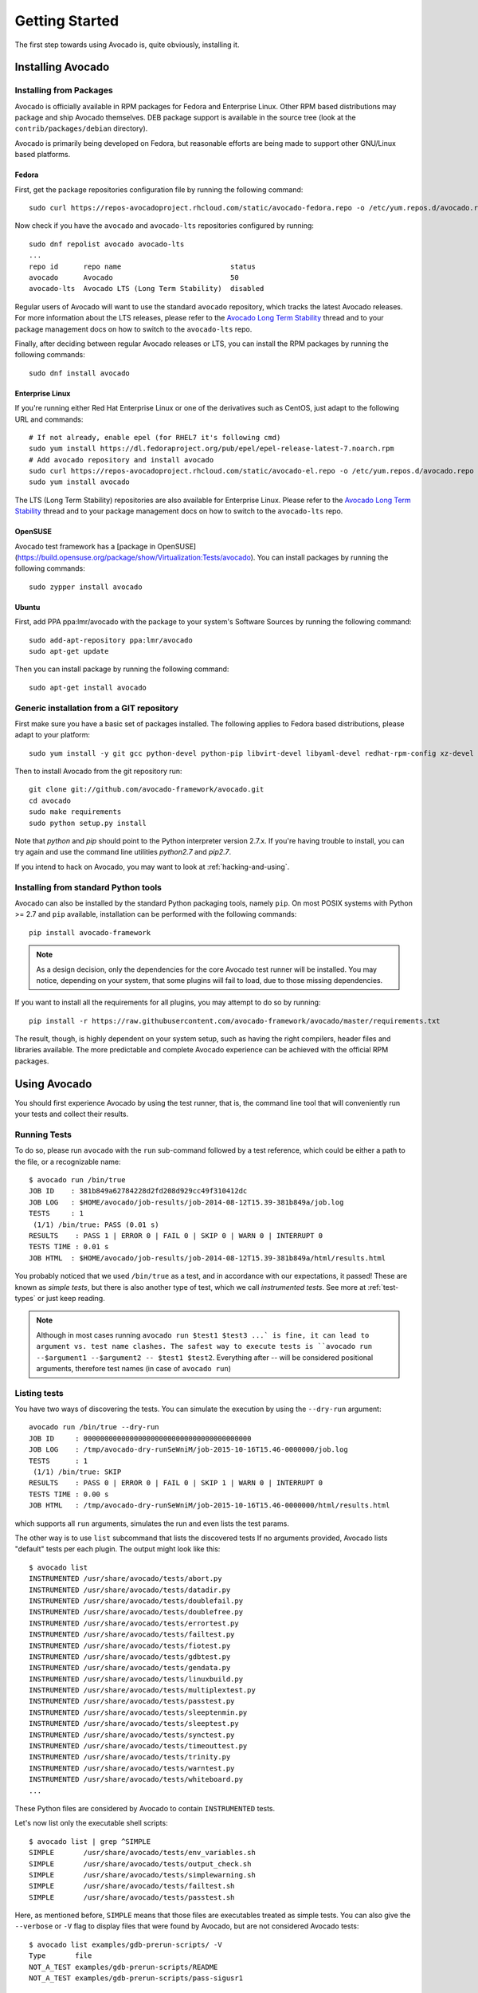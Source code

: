 .. _get-started:

===============
Getting Started
===============

The first step towards using Avocado is, quite obviously, installing it.

Installing Avocado
==================

Installing from Packages
------------------------

Avocado is officially available in RPM packages for Fedora and
Enterprise Linux.  Other RPM based distributions may package and ship
Avocado themselves.  DEB package support is available in the source
tree (look at the ``contrib/packages/debian`` directory).

.. Note: the following text should instead reference the distro tiers levels

Avocado is primarily being developed on Fedora, but reasonable efforts
are being made to support other GNU/Linux based platforms.

Fedora
~~~~~~

First, get the package repositories configuration file by running the following command::

    sudo curl https://repos-avocadoproject.rhcloud.com/static/avocado-fedora.repo -o /etc/yum.repos.d/avocado.repo

Now check if you have the ``avocado`` and ``avocado-lts`` repositories configured by running::

    sudo dnf repolist avocado avocado-lts
    ...
    repo id      repo name                          status
    avocado      Avocado                            50
    avocado-lts  Avocado LTS (Long Term Stability)  disabled

Regular users of Avocado will want to use the standard ``avocado``
repository, which tracks the latest Avocado releases.  For more
information about the LTS releases, please refer to the `Avocado Long
Term Stability`_ thread and to your package management docs on
how to switch to the ``avocado-lts`` repo.

Finally, after deciding between regular Avocado releases or LTS, you
can install the RPM packages by running the following commands::

    sudo dnf install avocado

Enterprise Linux
~~~~~~~~~~~~~~~~

If you're running either Red Hat Enterprise Linux or one of the derivatives
such as CentOS, just adapt to the following URL and commands::

    # If not already, enable epel (for RHEL7 it's following cmd)
    sudo yum install https://dl.fedoraproject.org/pub/epel/epel-release-latest-7.noarch.rpm
    # Add avocado repository and install avocado
    sudo curl https://repos-avocadoproject.rhcloud.com/static/avocado-el.repo -o /etc/yum.repos.d/avocado.repo
    sudo yum install avocado

The LTS (Long Term Stability) repositories are also available for
Enterprise Linux.  Please refer to the `Avocado Long Term
Stability`_ thread and to your package management docs on how to
switch to the ``avocado-lts`` repo.

OpenSUSE
~~~~~~~~

Avocado test framework has a [package in
OpenSUSE](https://build.opensuse.org/package/show/Virtualization:Tests/avocado).
You can install packages by running the following commands::

    sudo zypper install avocado

Ubuntu
~~~~~~~~

First, add PPA ppa:lmr/avocado with the package to your system's Software
Sources by running the following command::

    sudo add-apt-repository ppa:lmr/avocado
    sudo apt-get update

Then you can install package by running the following command::

    sudo apt-get install avocado

Generic installation from a GIT repository
------------------------------------------

First make sure you have a basic set of packages installed. The
following applies to Fedora based distributions, please adapt to
your platform::

    sudo yum install -y git gcc python-devel python-pip libvirt-devel libyaml-devel redhat-rpm-config xz-devel

Then to install Avocado from the git repository run::

    git clone git://github.com/avocado-framework/avocado.git
    cd avocado
    sudo make requirements
    sudo python setup.py install

Note that `python` and `pip` should point to the Python interpreter version 2.7.x.
If you're having trouble to install, you can try again and use the command line
utilities `python2.7` and `pip2.7`.

If you intend to hack on Avocado, you may want to look at :ref:`hacking-and-using`.

Installing from standard Python tools
-------------------------------------

Avocado can also be installed by the standard Python packaging tools,
namely ``pip``.  On most POSIX systems with Python >= 2.7 and ``pip``
available, installation can be performed with the following commands::

  pip install avocado-framework

.. note:: As a design decision, only the dependencies for the core
          Avocado test runner will be installed.  You may notice,
          depending on your system, that some plugins will fail to load,
          due to those missing dependencies.

If you want to install all the requirements for all plugins, you may
attempt to do so by running::

  pip install -r https://raw.githubusercontent.com/avocado-framework/avocado/master/requirements.txt

The result, though, is highly dependent on your system setup, such as
having the right compilers, header files and libraries available.  The
more predictable and complete Avocado experience can be achieved with
the official RPM packages.

Using Avocado
=============

You should first experience Avocado by using the test runner, that is, the command
line tool that will conveniently run your tests and collect their results.

Running Tests
-------------

To do so, please run ``avocado`` with the ``run`` sub-command followed by
a test reference, which could be either a path to the file, or a
recognizable name::

    $ avocado run /bin/true
    JOB ID    : 381b849a62784228d2fd208d929cc49f310412dc
    JOB LOG   : $HOME/avocado/job-results/job-2014-08-12T15.39-381b849a/job.log
    TESTS     : 1
     (1/1) /bin/true: PASS (0.01 s)
    RESULTS    : PASS 1 | ERROR 0 | FAIL 0 | SKIP 0 | WARN 0 | INTERRUPT 0
    TESTS TIME : 0.01 s
    JOB HTML  : $HOME/avocado/job-results/job-2014-08-12T15.39-381b849a/html/results.html

You probably noticed that we used ``/bin/true`` as a test, and in accordance with our
expectations, it passed! These are known as `simple tests`, but there is also another
type of test, which we call `instrumented tests`. See more at :ref:`test-types` or just
keep reading.

.. note:: Although in most cases running ``avocado run $test1 $test3 ...` is
          fine, it can lead to argument vs. test name clashes. The safest
          way to execute tests is ``avocado run --$argument1 --$argument2
          -- $test1 $test2``. Everything after `--` will be considered
          positional arguments, therefore test names (in case of
          ``avocado run``)

Listing tests
-------------

You have two ways of discovering the tests. You can simulate the execution by
using the ``--dry-run`` argument::

    avocado run /bin/true --dry-run
    JOB ID     : 0000000000000000000000000000000000000000
    JOB LOG    : /tmp/avocado-dry-runSeWniM/job-2015-10-16T15.46-0000000/job.log
    TESTS      : 1
     (1/1) /bin/true: SKIP
    RESULTS    : PASS 0 | ERROR 0 | FAIL 0 | SKIP 1 | WARN 0 | INTERRUPT 0
    TESTS TIME : 0.00 s
    JOB HTML   : /tmp/avocado-dry-runSeWniM/job-2015-10-16T15.46-0000000/html/results.html

which supports all ``run`` arguments, simulates the run and even lists the test params.

The other way is to use ``list`` subcommand that lists the discovered tests
If no arguments provided, Avocado lists "default" tests per each plugin.
The output might look like this::

    $ avocado list
    INSTRUMENTED /usr/share/avocado/tests/abort.py
    INSTRUMENTED /usr/share/avocado/tests/datadir.py
    INSTRUMENTED /usr/share/avocado/tests/doublefail.py
    INSTRUMENTED /usr/share/avocado/tests/doublefree.py
    INSTRUMENTED /usr/share/avocado/tests/errortest.py
    INSTRUMENTED /usr/share/avocado/tests/failtest.py
    INSTRUMENTED /usr/share/avocado/tests/fiotest.py
    INSTRUMENTED /usr/share/avocado/tests/gdbtest.py
    INSTRUMENTED /usr/share/avocado/tests/gendata.py
    INSTRUMENTED /usr/share/avocado/tests/linuxbuild.py
    INSTRUMENTED /usr/share/avocado/tests/multiplextest.py
    INSTRUMENTED /usr/share/avocado/tests/passtest.py
    INSTRUMENTED /usr/share/avocado/tests/sleeptenmin.py
    INSTRUMENTED /usr/share/avocado/tests/sleeptest.py
    INSTRUMENTED /usr/share/avocado/tests/synctest.py
    INSTRUMENTED /usr/share/avocado/tests/timeouttest.py
    INSTRUMENTED /usr/share/avocado/tests/trinity.py
    INSTRUMENTED /usr/share/avocado/tests/warntest.py
    INSTRUMENTED /usr/share/avocado/tests/whiteboard.py
    ...

These Python files are considered by Avocado to contain ``INSTRUMENTED``
tests.

Let's now list only the executable shell scripts::

    $ avocado list | grep ^SIMPLE
    SIMPLE       /usr/share/avocado/tests/env_variables.sh
    SIMPLE       /usr/share/avocado/tests/output_check.sh
    SIMPLE       /usr/share/avocado/tests/simplewarning.sh
    SIMPLE       /usr/share/avocado/tests/failtest.sh
    SIMPLE       /usr/share/avocado/tests/passtest.sh

Here, as mentioned before, ``SIMPLE`` means that those files are executables
treated as simple tests. You can also give the ``--verbose`` or ``-V`` flag to
display files that were found by Avocado, but are not considered Avocado tests::

    $ avocado list examples/gdb-prerun-scripts/ -V
    Type       file
    NOT_A_TEST examples/gdb-prerun-scripts/README
    NOT_A_TEST examples/gdb-prerun-scripts/pass-sigusr1

    SIMPLE: 0
    INSTRUMENTED: 0
    MISSING: 0
    NOT_A_TEST: 2

Notice that the verbose flag also adds summary information.

Writing a Simple Test
=====================

This very simple example of simple test written in shell script::

    $ echo '#!/bin/bash' > /tmp/simple_test.sh
    $ echo 'exit 0' >> /tmp/simple_test.sh
    $ chmod +x /tmp/simple_test.sh

Notice that the file is given executable permissions, which is a requirement for
Avocado to treat it as a simple test. Also notice that the script exits with status
code 0, which signals a successful result to Avocado.

Running A More Complex Test Job
===============================

You can run any number of test in an arbitrary order, as well as mix and match
instrumented and simple tests::

    $ avocado run failtest.py sleeptest.py synctest.py failtest.py synctest.py /tmp/simple_test.sh
    JOB ID    : 86911e49b5f2c36caeea41307cee4fecdcdfa121
    JOB LOG   : $HOME/avocado/job-results/job-2014-08-12T15.42-86911e49/job.log
    TESTS     : 6
     (1/6) failtest.py:FailTest.test: FAIL (0.00 s)
     (2/6) sleeptest.py:SleepTest.test: PASS (1.00 s)
     (3/6) synctest.py:SyncTest.test: PASS (2.43 s)
     (4/6) failtest.py:FailTest.test: FAIL (0.00 s)
     (5/6) synctest.py:SyncTest.test: PASS (2.44 s)
     (6/6) /bin/true: PASS (0.00 s)
     (6/6) /tmp/simple_test.sh.1: PASS (0.02 s)
    RESULTS    : PASS 2 | ERROR 2 | FAIL 2 | SKIP 0 | WARN 0 | INTERRUPT 0
    TESTS TIME : 5.88 s
    JOB HTML  : $HOME/avocado/job-results/job-2014-08-12T15.42-86911e49/html/results.html

Interrupting The Job On First Failed Test (failfast)
====================================================

The Avocado ``run`` command has the option ``--failfast on`` to exit the job
on first failed test::

    $ avocado run --failfast on /bin/true /bin/false /bin/true /bin/true
    JOB ID     : eaf51b8c7d6be966bdf5562c9611b1ec2db3f68a
    JOB LOG    : $HOME/avocado/job-results/job-2016-07-19T09.43-eaf51b8/job.log
    TESTS      : 4
     (1/4) /bin/true: PASS (0.01 s)
     (2/4) /bin/false: FAIL (0.01 s)
    Interrupting job (failfast).
    RESULTS    : PASS 1 | ERROR 0 | FAIL 1 | SKIP 2 | WARN 0 | INTERRUPT 0
    TESTS TIME : 0.02 s
    JOB HTML   : /home/apahim/avocado/job-results/job-2016-07-19T09.43-eaf51b8/html/results.html

The ``--failfast`` option accepts the argument ``off``. Since it's disabled
by default, the ``off`` argument only makes sense in replay jobs, when the
original job was executed with ``--failfast on``.

.. _running-external-runner:

Running Tests With An External Runner
=====================================

It's quite common to have organically grown test suites in most
software projects. These usually include a custom built, very specific
test runner that knows how to find and run their own tests.

Still, running those tests inside Avocado may be a good idea for
various reasons, including being able to have results in different
human and machine readable formats, collecting system information
alongside those tests (the Avocado's `sysinfo` functionality), and
more.

Avocado makes that possible by means of its "external runner" feature. The
most basic way of using it is::

    $ avocado run --external-runner=/path/to/external_runner foo bar baz

In this example, Avocado will report individual test results for tests
`foo`, `bar` and `baz`. The actual results will be based on the return
code of individual executions of `/path/to/external_runner foo`,
`/path/to/external_runner bar` and finally `/path/to/external_runner baz`.

As another way to explain an show how this feature works, think of the
"external runner" as some kind of interpreter and the individual tests as
anything that this interpreter recognizes and is able to execute. A
UNIX shell, say `/bin/sh` could be considered an external runner, and
files with shell code could be considered tests::

    $ echo "exit 0" > /tmp/pass
    $ echo "exit 1" > /tmp/fail
    $ avocado run --external-runner=/bin/sh /tmp/pass /tmp/fail
    JOB ID     : 4a2a1d259690cc7b226e33facdde4f628ab30741
    JOB LOG    : /home/<user>/avocado/job-results/job-<date>-<shortid>/job.log
    TESTS      : 2
    (1/2) /tmp/pass: PASS (0.01 s)
    (2/2) /tmp/fail: FAIL (0.01 s)
    RESULTS    : PASS 1 | ERROR 0 | FAIL 1 | SKIP 0 | WARN 0 | INTERRUPT 0
    TESTS TIME : 0.01 s
    JOB HTML   : /home/<user>/avocado/job-results/job-<date>-<shortid>/html/results.html

This example is pretty obvious, and could be achieved by giving
`/tmp/pass` and `/tmp/fail` shell "shebangs" (`#!/bin/sh`), making
them executable (`chmod +x /tmp/pass /tmp/fail)`, and running them as
"SIMPLE" tests.

But now consider the following example::

    $ avocado run --external-runner=/bin/curl http://local-avocado-server:9405/jobs/ \
                                           http://remote-avocado-server:9405/jobs/
    JOB ID     : 56016a1ffffaba02492fdbd5662ac0b958f51e11
    JOB LOG    : /home/<user>/avocado/job-results/job-<date>-<shortid>/job.log
    TESTS      : 2
    (1/2) http://local-avocado-server:9405/jobs/: PASS (0.02 s)
    (2/2) http://remote-avocado-server:9405/jobs/: FAIL (3.02 s)
    RESULTS    : PASS 1 | ERROR 0 | FAIL 1 | SKIP 0 | WARN 0 | INTERRUPT 0
    TESTS TIME : 3.04 s
    JOB HTML   : /home/<user>/avocado/job-results/job-<date>-<shortid>/html/results.html

This effectively makes `/bin/curl` an "external test runner", responsible for
trying to fetch those URLs, and reporting PASS or FAIL for each of them.

Debugging tests
===============

When developing new tests, you frequently want to look straight at the
job log, without switching screens or having to "tail" the job log.

In order to do that, you can use ``avocado --show test run ...`` or
``avocado run --show-job-log ...`` options::

    $ avocado --show test run examples/tests/sleeptest.py
    ...
    Job ID: f9ea1742134e5352dec82335af584d1f151d4b85

    START 1-sleeptest.py:SleepTest.test

    PARAMS (key=timeout, path=*, default=None) => None
    PARAMS (key=sleep_length, path=*, default=1) => 1
    Sleeping for 1.00 seconds
    PASS 1-sleeptest.py:SleepTest.test

    Test results available in $HOME/avocado/job-results/job-2015-06-02T10.45-f9ea174

As you can see, the UI output is suppressed and only the job log is shown,
making this a useful feature for test development and debugging.

.. _Avocado Long Term Stability: https://www.redhat.com/archives/avocado-devel/2016-April/msg00038.html
